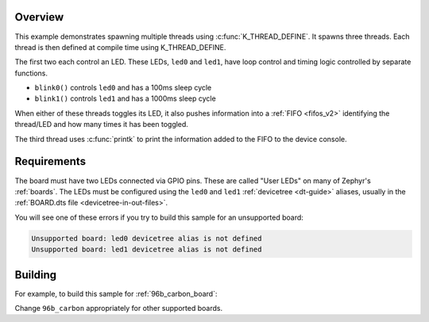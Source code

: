 .. zephyr:code-sample:: multi-thread-blinky
   :name: Basic thread manipulation
   :relevant-api: gpio_interface thread_apis

   Spawn multiple threads that blink LEDs and print information to the console.

Overview
********

This example demonstrates spawning multiple threads using
:c:func:`K_THREAD_DEFINE`. It spawns three threads. Each thread is then defined
at compile time using K_THREAD_DEFINE.

The first two each control an LED. These LEDs, ``led0`` and ``led1``, have
loop control and timing logic controlled by separate functions.

- ``blink0()`` controls ``led0`` and has a 100ms sleep cycle
- ``blink1()`` controls ``led1`` and has a 1000ms sleep cycle

When either of these threads toggles its LED, it also pushes information into a
:ref:`FIFO <fifos_v2>` identifying the thread/LED and how many times it has
been toggled.

The third thread uses :c:func:`printk` to print the information added to the
FIFO to the device console.

Requirements
************

The board must have two LEDs connected via GPIO pins. These are called "User
LEDs" on many of Zephyr's :ref:`boards`. The LEDs must be configured using the
``led0`` and ``led1`` :ref:`devicetree <dt-guide>` aliases, usually in the
:ref:`BOARD.dts file <devicetree-in-out-files>`.

You will see one of these errors if you try to build this sample for an
unsupported board:

.. code-block:: none

   Unsupported board: led0 devicetree alias is not defined
   Unsupported board: led1 devicetree alias is not defined

Building
********

For example, to build this sample for :ref:`96b_carbon_board`:

.. zephyr-app-commands::
   :zephyr-app: samples/basic/threads
   :board: 96b_carbon
   :goals: build flash
   :compact:

Change ``96b_carbon`` appropriately for other supported boards.
